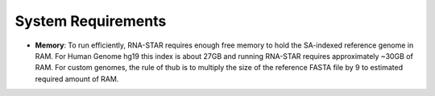 
System Requirements
===================

-  **Memory**: To run efficiently, RNA-STAR requires enough free memory to
   hold the SA-indexed reference genome in RAM. For Human Genome hg19 this
   index is about 27GB and running RNA-STAR requires approximately ~30GB of RAM.
   For custom genomes, the rule of thub is to multiply the size of the 
   reference FASTA file by 9 to estimated required amount of RAM.
